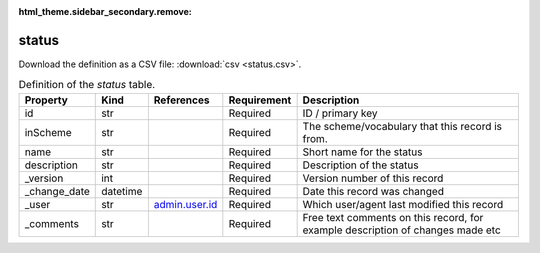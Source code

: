 :html_theme.sidebar_secondary.remove:

status
====

Download the definition as a CSV file: :download:`csv <status.csv>`.

.. csv-table:: Definition of the *status* table.
   :header: "Property","Kind","References","Requirement","Description"

   ".. _id:

   id","str",,"Required","ID / primary key"
   ".. _inScheme:

   inScheme","str",,"Required","The scheme/vocabulary that this record is from."
   ".. _name:

   name","str",,"Required","Short name for the status"
   ".. _description:

   description","str",,"Required","Description of the status"
   ".. _version:

   _version","int",,"Required","Version number of this record"
   ".. _change_date:

   _change_date","datetime",,"Required","Date this record was changed"
   ".. _user:

   _user","str","`admin.user.id <../admin/user.html#id>`_","Required","Which user/agent last modified this record"
   ".. _comments:

   _comments","str",,"Required","Free text comments on this record, for example description of changes made etc"

